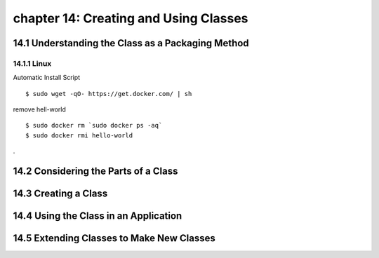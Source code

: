 chapter 14: Creating and Using Classes
==============================================



14.1 Understanding the Class as a Packaging Method
----------------------------------------------------

14.1.1 Linux
~~~~~~~~~~~~~~~~

Automatic Install Script


::

    $ sudo wget -qO- https://get.docker.com/ | sh

remove hell-world

::

    $ sudo docker rm `sudo docker ps -aq`
    $ sudo docker rmi hello-world


.

14.2 Considering the Parts of a Class
-----------------------------------------




14.3 Creating a Class
-------------------------------------------


14.4 Using the Class in an Application
-----------------------------------------



14.5 Extending Classes to Make New Classes
------------------------------------------------


